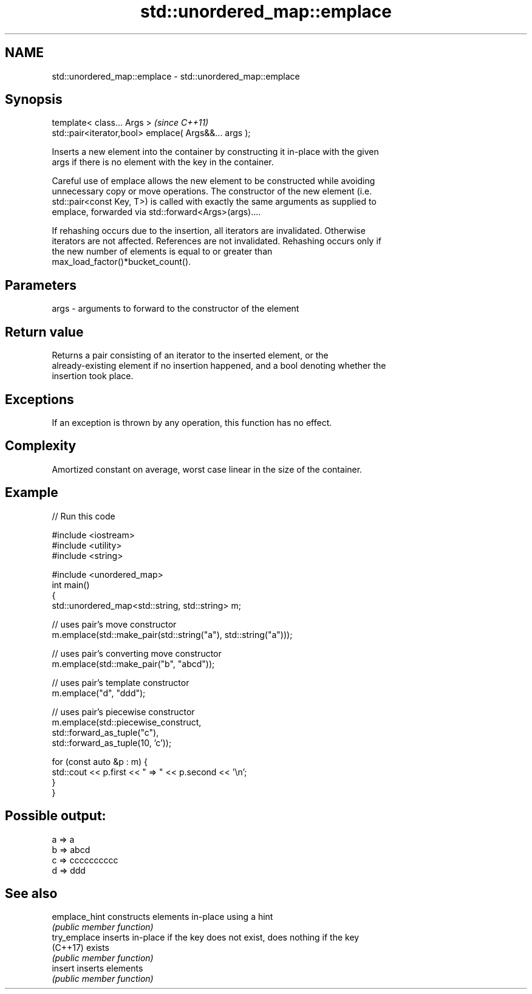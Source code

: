 .TH std::unordered_map::emplace 3 "Nov 25 2015" "2.0 | http://cppreference.com" "C++ Standard Libary"
.SH NAME
std::unordered_map::emplace \- std::unordered_map::emplace

.SH Synopsis
   template< class... Args >                            \fI(since C++11)\fP
   std::pair<iterator,bool> emplace( Args&&... args );

   Inserts a new element into the container by constructing it in-place with the given
   args if there is no element with the key in the container.

   Careful use of emplace allows the new element to be constructed while avoiding
   unnecessary copy or move operations. The constructor of the new element (i.e.
   std::pair<const Key, T>) is called with exactly the same arguments as supplied to
   emplace, forwarded via std::forward<Args>(args)....

   If rehashing occurs due to the insertion, all iterators are invalidated. Otherwise
   iterators are not affected. References are not invalidated. Rehashing occurs only if
   the new number of elements is equal to or greater than
   max_load_factor()*bucket_count().

.SH Parameters

   args - arguments to forward to the constructor of the element

.SH Return value

   Returns a pair consisting of an iterator to the inserted element, or the
   already-existing element if no insertion happened, and a bool denoting whether the
   insertion took place.

.SH Exceptions

   If an exception is thrown by any operation, this function has no effect.

.SH Complexity

   Amortized constant on average, worst case linear in the size of the container.

.SH Example

   
// Run this code

 #include <iostream>
 #include <utility>
 #include <string>
  
 #include <unordered_map>
 int main()
 {
     std::unordered_map<std::string, std::string> m;
  
     // uses pair's move constructor
     m.emplace(std::make_pair(std::string("a"), std::string("a")));
  
     // uses pair's converting move constructor
     m.emplace(std::make_pair("b", "abcd"));
  
     // uses pair's template constructor
     m.emplace("d", "ddd");
  
     // uses pair's piecewise constructor
     m.emplace(std::piecewise_construct,
               std::forward_as_tuple("c"),
               std::forward_as_tuple(10, 'c'));
  
     for (const auto &p : m) {
         std::cout << p.first << " => " << p.second << '\\n';
     }
 }

.SH Possible output:

 a => a
 b => abcd
 c => cccccccccc
 d => ddd

.SH See also

   emplace_hint constructs elements in-place using a hint
                \fI(public member function)\fP 
   try_emplace  inserts in-place if the key does not exist, does nothing if the key
   (C++17)      exists
                \fI(public member function)\fP 
   insert       inserts elements
                \fI(public member function)\fP 
